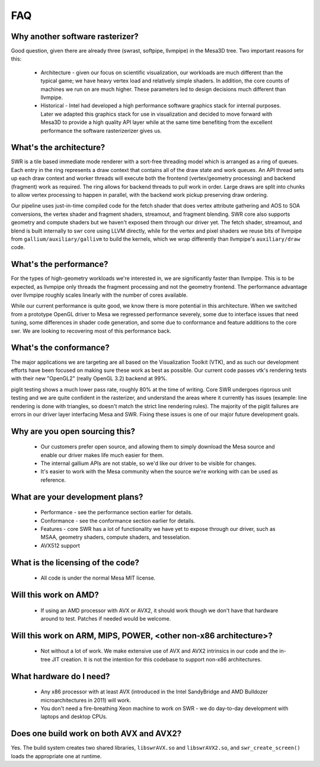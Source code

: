 FAQ
===

Why another software rasterizer?
--------------------------------

Good question, given there are already three (swrast, softpipe,
llvmpipe) in the Mesa3D tree. Two important reasons for this:

 * Architecture - given our focus on scientific visualization, our
   workloads are much different than the typical game; we have heavy
   vertex load and relatively simple shaders.  In addition, the core
   counts of machines we run on are much higher.  These parameters led
   to design decisions much different than llvmpipe.

 * Historical - Intel had developed a high performance software
   graphics stack for internal purposes.  Later we adapted this
   graphics stack for use in visualization and decided to move forward
   with Mesa3D to provide a high quality API layer while at the same
   time benefiting from the excellent performance the software
   rasterizerizer gives us.

What's the architecture?
------------------------

SWR is a tile based immediate mode renderer with a sort-free threading
model which is arranged as a ring of queues.  Each entry in the ring
represents a draw context that contains all of the draw state and work
queues.  An API thread sets up each draw context and worker threads
will execute both the frontend (vertex/geometry processing) and
backend (fragment) work as required.  The ring allows for backend
threads to pull work in order.  Large draws are split into chunks to
allow vertex processing to happen in parallel, with the backend work
pickup preserving draw ordering.

Our pipeline uses just-in-time compiled code for the fetch shader that
does vertex attribute gathering and AOS to SOA conversions, the vertex
shader and fragment shaders, streamout, and fragment blending. SWR
core also supports geometry and compute shaders but we haven't exposed
them through our driver yet. The fetch shader, streamout, and blend is
built internally to swr core using LLVM directly, while for the vertex
and pixel shaders we reuse bits of llvmpipe from
``gallium/auxiliary/gallivm`` to build the kernels, which we wrap
differently than llvmpipe's ``auxiliary/draw`` code.

What's the performance?
-----------------------

For the types of high-geometry workloads we're interested in, we are
significantly faster than llvmpipe.  This is to be expected, as
llvmpipe only threads the fragment processing and not the geometry
frontend.  The performance advantage over llvmpipe roughly scales
linearly with the number of cores available.

While our current performance is quite good, we know there is more
potential in this architecture.  When we switched from a prototype
OpenGL driver to Mesa we regressed performance severely, some due to
interface issues that need tuning, some differences in shader code
generation, and some due to conformance and feature additions to the
core swr.  We are looking to recovering most of this performance back.

What's the conformance?
-----------------------

The major applications we are targeting are all based on the
Visualization Toolkit (VTK), and as such our development efforts have
been focused on making sure these work as best as possible.  Our
current code passes vtk's rendering tests with their new "OpenGL2"
(really OpenGL 3.2) backend at 99%.

piglit testing shows a much lower pass rate, roughly 80% at the time
of writing.  Core SWR undergoes rigorous unit testing and we are quite
confident in the rasterizer, and understand the areas where it
currently has issues (example: line rendering is done with triangles,
so doesn't match the strict line rendering rules).  The majority of
the piglit failures are errors in our driver layer interfacing Mesa
and SWR.  Fixing these issues is one of our major future development
goals.

Why are you open sourcing this?
-------------------------------

 * Our customers prefer open source, and allowing them to simply
   download the Mesa source and enable our driver makes life much
   easier for them.

 * The internal gallium APIs are not stable, so we'd like our driver
   to be visible for changes.

 * It's easier to work with the Mesa community when the source we're
   working with can be used as reference.

What are your development plans?
--------------------------------

 * Performance - see the performance section earlier for details.

 * Conformance - see the conformance section earlier for details.

 * Features - core SWR has a lot of functionality we have yet to
   expose through our driver, such as MSAA, geometry shaders, compute
   shaders, and tesselation.

 * AVX512 support

What is the licensing of the code?
----------------------------------

 * All code is under the normal Mesa MIT license.

Will this work on AMD?
----------------------

 * If using an AMD processor with AVX or AVX2, it should work though
   we don't have that hardware around to test.  Patches if needed
   would be welcome.

Will this work on ARM, MIPS, POWER, <other non-x86 architecture>?
-------------------------------------------------------------------------

 * Not without a lot of work.  We make extensive use of AVX and AVX2
   intrinsics in our code and the in-tree JIT creation.  It is not the
   intention for this codebase to support non-x86 architectures.

What hardware do I need?
------------------------

 * Any x86 processor with at least AVX (introduced in the Intel
   SandyBridge and AMD Bulldozer microarchitectures in 2011) will
   work.

 * You don't need a fire-breathing Xeon machine to work on SWR - we do
   day-to-day development with laptops and desktop CPUs.

Does one build work on both AVX and AVX2?
-----------------------------------------

Yes. The build system creates two shared libraries, ``libswrAVX.so`` and
``libswrAVX2.so``, and ``swr_create_screen()`` loads the appropriate one at
runtime.


